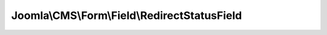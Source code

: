 ---------------------------------------------
Joomla\\CMS\\Form\\Field\\RedirectStatusField
---------------------------------------------

.. php:namespace: Joomla\\CMS\\Form\\Field

.. php:class:: RedirectStatusField

    Redirect Status field.

    .. php:attr:: type

        :type: string

        The form field type.

    .. php:attr:: predefinedOptions

        :type: array

        :scope: protected

        Available statuses
